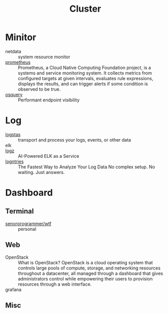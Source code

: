 #+title: Cluster

* Minitor
  - netdata :: system resource monitor
  - [[https://github.com/prometheus/prometheus][prometheus]] :: Prometheus, a Cloud Native Computing Foundation project, is a systems and service monitoring system. It collects metrics from configured targets at given intervals, evaluates rule expressions, displays the results, and can trigger alerts if some condition is observed to be true.
  - [[https://osquery.io/][osquery]] :: Performant endpoint visibility
* Log
  - [[https://www.elastic.co/cn/products/logstash][logstas]] :: transport and process your logs, events, or other data
  - elk ::
  - [[https://logz.io/][logz]] :: AI-Powered ELK as a Service
  - [[https://logentries.com/][logntries]] :: The Fastest Way to Analyze Your Log Data No complex setup. No waiting. Just answers.
* Dashboard
** Terminal
  - [[https://github.com/senorprogrammer/wtf][senorprogrammer/wtf]] :: personal

** Web
   - OpenStack :: What is OpenStack? OpenStack is a cloud operating system that controls large pools of compute, storage, and networking resources throughout a datacenter, all managed through a dashboard that gives administrators control while empowering their users to provision resources through a web interface.
   - grafana ::

** Misc
